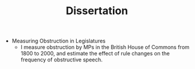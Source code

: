 #+TITLE: Dissertation
#+LAYOUT: page
#+PERMALINK: /research/
#+OPTIONS: toc:nil

- Measuring Obstruction in Legislatures
  + I measure obstruction by MPs in the British House of Commons from 1800 to
    2000, and estimate the effect of rule changes on the frequency of
    obstructive speech.
